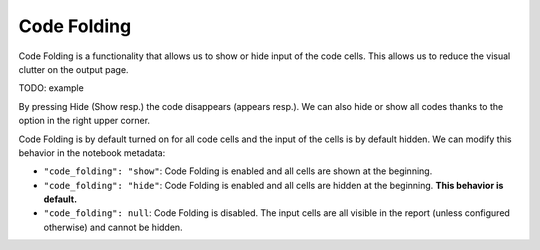 Code Folding
================

Code Folding is a functionality that allows us to show or hide input of the code cells. This allows us to reduce the visual clutter on the output page.

TODO: example

By pressing Hide (Show resp.) the code disappears (appears resp.). We can also hide or show all codes thanks to the option in the right upper corner.

Code Folding is by default turned on for all code cells and the input of the cells is by default hidden. We can modify this behavior in the notebook metadata:

* ``"code_folding": "show"``: Code Folding is enabled and all cells are shown at the beginning.
* ``"code_folding": "hide"``: Code Folding is enabled and all cells are hidden at the beginning. **This behavior is default.**
* ``"code_folding": null``: Code Folding is disabled. The input cells are all visible in the report (unless configured otherwise) and cannot be hidden.
